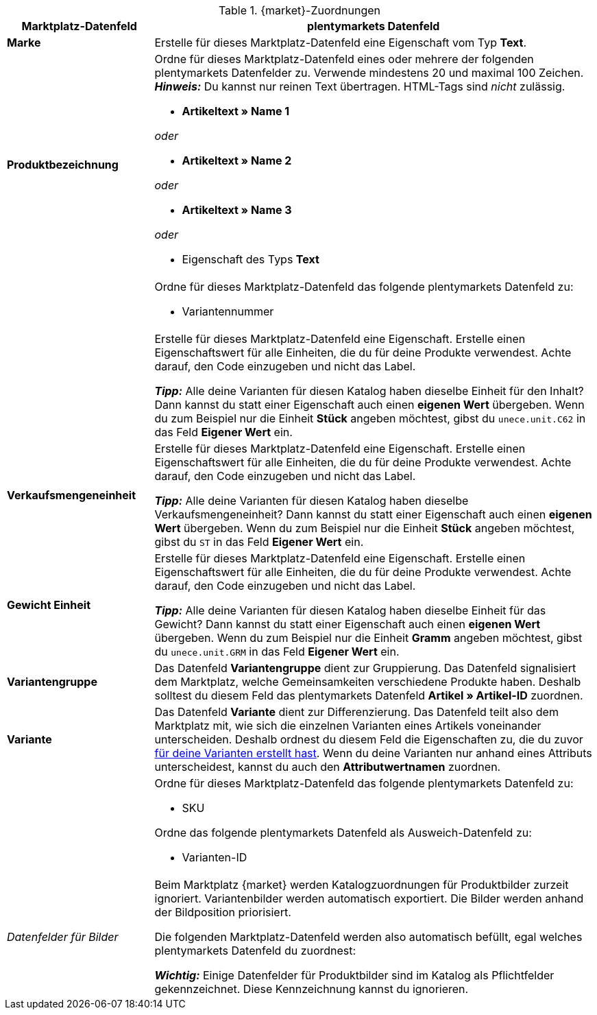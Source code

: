 ////
Zuletzt aktualisiert: 12. Juli 2022

Diese Datei gilt aktuell nur für Voelkner und Conrad. Für Mediamarkt gibt es eine eigene Datei.

Für Voelkner und Conrad gibt es das Attribut-Hilftool. Für Mediamarkt nur eine CSV-Datei.
////

[[katalog-mirakl-zuordnungen]]
.{market}-Zuordnungen
[cols="1,3a"]
|===
|Marktplatz-Datenfeld |plentymarkets Datenfeld

| *Marke*
a| Erstelle für dieses Marktplatz-Datenfeld eine Eigenschaft vom Typ *Text*.
ifdef::mirakl-csv[Alle gültigen Werte findest du in der entsprechenden CSV-Datei.]
ifdef::mirakl-attribut-hilfetool[Alle gültigen Werte findest du mit dem <<#attribut-hilfetool, Attribut-Hilfetool>>.]

ifdef::voelkner[]
Fehlt eine Marke? Dann wende dich an stefanie.schlosser@re-in.de.
endif::voelkner[]
====

| *Produktbezeichnung*
a| Ordne für dieses Marktplatz-Datenfeld eines oder mehrere der folgenden plentymarkets Datenfelder zu. Verwende mindestens 20 und maximal 100 Zeichen. +
*_Hinweis:_* Du kannst nur reinen Text übertragen. HTML-Tags sind _nicht_ zulässig.

* *Artikeltext » Name 1*

_oder_

* *Artikeltext » Name 2*

_oder_

* *Artikeltext » Name 3*

_oder_

* Eigenschaft des Typs *Text*

|
ifdef::mirakl-hersteller-teilenummer[*Hersteller-Teilenummer*]
ifdef::mirakl-teilenummer-hersteller[*Teilenummer des Herstellers*]
a| Ordne für dieses Marktplatz-Datenfeld das folgende plentymarkets Datenfeld zu:

* Variantennummer

|
ifdef::mirakl-conrad-inhalt-einheit[*Inhalt Einheit*]
ifdef::mirakl-voelkner-einheit-inhaltsmenge[*Einheit der Inhaltsmenge*]
a| Erstelle für dieses Marktplatz-Datenfeld eine Eigenschaft.
Erstelle einen Eigenschaftswert für alle Einheiten, die du für deine Produkte verwendest.
Achte darauf, den Code einzugeben und nicht das Label.
ifdef::mirakl-csv[Alle gültigen Werte findest du in der entsprechenden CSV-Datei.]
ifdef::mirakl-attribut-hilfetool[Alle gültigen Werte findest du mit dem <<#attribut-hilfetool, Attribut-Hilfetool>>.]

*_Tipp:_* Alle deine Varianten für diesen Katalog haben dieselbe Einheit für den Inhalt? Dann kannst du statt einer Eigenschaft auch einen *eigenen Wert* übergeben. Wenn du zum Beispiel nur die Einheit *Stück* angeben möchtest, gibst du `unece.unit.C62` in das Feld *Eigener Wert* ein.

| *Verkaufsmengeneinheit*
a| Erstelle für dieses Marktplatz-Datenfeld eine Eigenschaft.
Erstelle einen Eigenschaftswert für alle Einheiten, die du für deine Produkte verwendest.
Achte darauf, den Code einzugeben und nicht das Label.
ifdef::mirakl-csv[Alle gültigen Werte findest du in der entsprechenden CSV-Datei.]
ifdef::mirakl-attribut-hilfetool[Alle gültigen Werte findest du mit dem <<#attribut-hilfetool, Attribut-Hilfetool>>.]

*_Tipp:_* Alle deine Varianten für diesen Katalog haben dieselbe Verkaufsmengeneinheit? Dann kannst du statt einer Eigenschaft auch einen *eigenen Wert* übergeben. Wenn du zum Beispiel nur die Einheit *Stück* angeben möchtest, gibst du `ST` in das Feld *Eigener Wert* ein.

| *Gewicht Einheit*
a| Erstelle für dieses Marktplatz-Datenfeld eine Eigenschaft.
Erstelle einen Eigenschaftswert für alle Einheiten, die du für deine Produkte verwendest.
Achte darauf, den Code einzugeben und nicht das Label. +
ifdef::mirakl-csv[Alle gültigen Werte findest du in der entsprechenden CSV-Datei.]
ifdef::mirakl-attribut-hilfetool[Alle gültigen Werte findest du mit dem <<#attribut-hilfetool, Attribut-Hilfetool>>.]

*_Tipp:_* Alle deine Varianten für diesen Katalog haben dieselbe Einheit für das Gewicht? Dann kannst du statt einer Eigenschaft auch einen *eigenen Wert* übergeben. Wenn du zum Beispiel nur die Einheit *Gramm* angeben möchtest, gibst du `unece.unit.GRM` in das Feld *Eigener Wert* ein.

| *Variantengruppe*
| Das Datenfeld *Variantengruppe* dient zur Gruppierung.
Das Datenfeld signalisiert dem Marktplatz, welche Gemeinsamkeiten verschiedene Produkte haben.
Deshalb solltest du diesem Feld das plentymarkets Datenfeld *Artikel » Artikel-ID* zuordnen.

| *Variante*
| Das Datenfeld *Variante* dient zur Differenzierung.
Das Datenfeld teilt also dem Marktplatz mit, wie sich die einzelnen Varianten eines Artikels voneinander unterscheiden.
Deshalb ordnest du diesem Feld die Eigenschaften zu, die du zuvor <<#weitere-eigenschaften, für deine Varianten erstellt hast>>.
Wenn du deine Varianten nur anhand eines Attributs unterscheidest, kannst du auch den *Attributwertnamen* zuordnen.
//TODO: CHECK THIS

|
ifdef::mirakl-voelkner-eindeutige-nummer[*Die eindeutige Nummer (ID) des Artikels im System des Sellers.*]
ifdef::mirakl-conrad-produkt-id[*Produkt-ID (Artikelnr. des Verkäufers)*]

a| Ordne für dieses Marktplatz-Datenfeld das folgende plentymarkets Datenfeld zu:

* SKU

Ordne das folgende plentymarkets Datenfeld als Ausweich-Datenfeld zu:

* Varianten-ID

| _Datenfelder für Bilder_
| Beim Marktplatz {market} werden Katalogzuordnungen für Produktbilder zurzeit ignoriert. Variantenbilder werden automatisch exportiert. Die Bilder werden anhand der Bildposition priorisiert.

ifdef::conrad[*_Beispiel:_* Für das Marktplatz-Datenfeld *Produktbild 1* wird das Bild der Variante mit der niedrigsten Position exportiert.]
ifdef::voelkner[*_Beispiel:_* Für das Marktplatz-Datenfeld *Produktbild 1 URL* wird das Bild der Variante mit der niedrigsten Position exportiert.]

Die folgenden Marktplatz-Datenfeld werden also automatisch befüllt, egal welches plentymarkets Datenfeld du zuordnest:

ifdef::conrad[]
* Produktbild 1
* Produktbild 2
* Produktbild 3
* Produktbild 4
* Produktbild 5
endif::conrad[]

ifdef::voelkner[]
* Produktbild 1 URL
* Produktbild 2 URL
* Produktbild 3 URL
* Produktbild 4 URL
* Produktbild 5 URL
endif::voelkner[]

*_Wichtig:_* Einige Datenfelder für Produktbilder sind im Katalog als Pflichtfelder gekennzeichnet. Diese Kennzeichnung kannst du ignorieren.
|===

